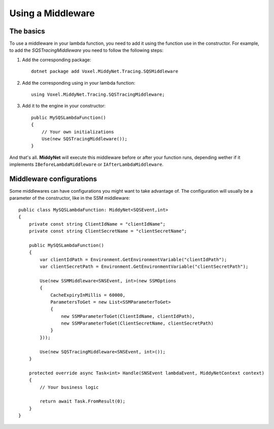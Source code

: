 Using a Middleware
==================

The basics
----------

To use a middleware in your lambda function, you need to add it using the function use in the constructor. For example, to add the *SQSTracingMiddleware* you need to follow the following steps:

1. Add the corresponding package::

    dotnet package add Voxel.MiddyNet.Tracing.SQSMiddleware


2. Add the corresponding using in your lambda function::

    using Voxel.MiddyNet.Tracing.SQSTracingMiddleware;

3. Add it to the engine in your constructor::

    public MySQSLambdaFunction()
    {
        // Your own initializations 
        Use(new SQSTracingMiddleware());
    }

And that's all. **MiddyNet** will execute this middleware before or after your function runs, depending wether if it implements ``IBeforeLambdaMiddleware`` or ``IAfterLambdaMiddleware``.

Middleware configurations
-------------------------

Some middlewares can have configurations you might want to take advantage of. The configuration will usually be a parameter of the constructor, like in the SSM middleware::

    public class MySQSLambdaFunction: MiddyNet<SQSEvent,int>
    {
        private const string ClientIdName = "clientIdName";
        private const string ClientSecretName = "clientSecretName";

        public MySQSLambdaFunction()
        {
            var clientIdPath = Environment.GetEnvironmentVariable("clientIdPath");
            var clientSecretPath = Environment.GetEnvironmentVariable("clientSecretPath");

            Use(new SSMMiddleware<SNSEvent, int>(new SSMOptions
            {
                CacheExpiryInMillis = 60000,
                ParametersToGet = new List<SSMParameterToGet>
                {
                    new SSMParameterToGet(ClientIdName, clientIdPath),
                    new SSMParameterToGet(ClientSecretName, clientSecretPath)
                }
            }));

            Use(new SQSTracingMiddleware<SNSEvent, int>());
        }

        protected override async Task<int> Handle(SNSEvent lambdaEvent, MiddyNetContext context)
        {
            // Your business logic

            return await Task.FromResult(0);
        }
    }
